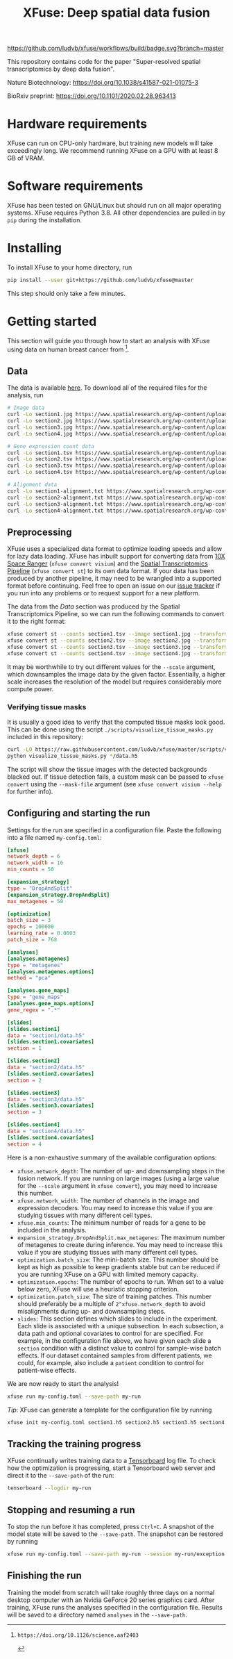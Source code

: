 #+TITLE: XFuse: Deep spatial data fusion

[[https://github.com/ludvb/xfuse/actions?query=workflow%3Abuild+branch%3Amaster][https://github.com/ludvb/xfuse/workflows/build/badge.svg?branch=master]]

This repository contains code for the paper "Super-resolved spatial transcriptomics by deep data fusion".

Nature Biotechnology: https://doi.org/10.1038/s41587-021-01075-3

BioRxiv preprint: https://doi.org/10.1101/2020.02.28.963413

* Hardware requirements

XFuse can run on CPU-only hardware, but training new models will take exceedingly long.
We recommend running XFuse on a GPU with at least 8 GB of VRAM.

* Software requirements

XFuse has been tested on GNU/Linux but should run on all major operating systems.
XFuse requires Python 3.8.
All other dependencies are pulled in by ~pip~ during the installation.

* Installing

To install XFuse to your home directory, run
#+BEGIN_SRC sh
pip install --user git+https://github.com/ludvb/xfuse@master
#+END_SRC
This step should only take a few minutes.

* Getting started

This section will guide you through how to start an analysis with XFuse using data on human breast cancer from [fn:1].

[fn:1]: https://doi.org/10.1126/science.aaf2403

** Data

The data is available [[https://www.spatialresearch.org/resources-published-datasets/doi-10-1126science-aaf2403/][here]].
To download all of the required files for the analysis, run
#+BEGIN_SRC sh
# Image data
curl -Lo section1.jpg https://www.spatialresearch.org/wp-content/uploads/2016/07/HE_layer1_BC.jpg
curl -Lo section2.jpg https://www.spatialresearch.org/wp-content/uploads/2016/07/HE_layer2_BC.jpg
curl -Lo section3.jpg https://www.spatialresearch.org/wp-content/uploads/2016/07/HE_layer3_BC.jpg
curl -Lo section4.jpg https://www.spatialresearch.org/wp-content/uploads/2016/07/HE_layer4_BC.jpg

# Gene expression count data
curl -Lo section1.tsv https://www.spatialresearch.org/wp-content/uploads/2016/07/Layer1_BC_count_matrix-1.tsv
curl -Lo section2.tsv https://www.spatialresearch.org/wp-content/uploads/2016/07/Layer2_BC_count_matrix-1.tsv
curl -Lo section3.tsv https://www.spatialresearch.org/wp-content/uploads/2016/07/Layer3_BC_count_matrix-1.tsv
curl -Lo section4.tsv https://www.spatialresearch.org/wp-content/uploads/2016/07/Layer4_BC_count_matrix-1.tsv

# Alignment data
curl -Lo section1-alignment.txt https://www.spatialresearch.org/wp-content/uploads/2016/07/Layer1_BC_transformation.txt
curl -Lo section2-alignment.txt https://www.spatialresearch.org/wp-content/uploads/2016/07/Layer2_BC_transformation.txt
curl -Lo section3-alignment.txt https://www.spatialresearch.org/wp-content/uploads/2016/07/Layer3_BC_transformation.txt
curl -Lo section4-alignment.txt https://www.spatialresearch.org/wp-content/uploads/2016/07/Layer4_BC_transformation.txt
#+END_SRC

** Preprocessing

XFuse uses a specialized data format to optimize loading speeds and allow for lazy data loading.
XFuse has inbuilt support for converting data from [[https://support.10xgenomics.com/spatial-gene-expression/software/pipelines/latest/installation][10X Space Ranger]] (~xfuse convert visium~) and the [[https://github.com/SpatialTranscriptomicsResearch/st_pipeline][Spatial Transcriptomics Pipeline]] (~xfuse convert st~) to its own data format.
If your data has been produced by another pipeline, it may need to be wrangled into a supported format before continuing.
Feel free to open an issue on our [[https://github.com/ludvb/xfuse/issues][issue tracker]] if you run into any problems or to request support for a new platform.

The data from the [[Data]] section was produced by the Spatial Transcriptomics Pipeline, so we can run the following commands to convert it to the right format:
#+BEGIN_SRC sh
xfuse convert st --counts section1.tsv --image section1.jpg --transformation-matrix section1-alignment.txt --scale 0.15 --save-path section1
xfuse convert st --counts section2.tsv --image section2.jpg --transformation-matrix section2-alignment.txt --scale 0.15 --save-path section2
xfuse convert st --counts section3.tsv --image section3.jpg --transformation-matrix section3-alignment.txt --scale 0.15 --save-path section3
xfuse convert st --counts section4.tsv --image section4.jpg --transformation-matrix section4-alignment.txt --scale 0.15 --save-path section4
#+END_SRC
It may be worthwhile to try out different values for the ~--scale~ argument, which downsamples the image data by the given factor.
Essentially, a higher scale increases the resolution of the model but requires considerably more compute power.

*** Verifying tissue masks

It is usually a good idea to verify that the computed tissue masks look good.
This can be done using the script ~./scripts/visualize_tissue_masks.py~ included in this repository:
#+BEGIN_SRC sh
curl -LO https://raw.githubusercontent.com/ludvb/xfuse/master/scripts/visualize_tissue_masks.py
python visualize_tissue_masks.py */data.h5
#+END_SRC
The script will show the tissue images with the detected backgrounds blacked out. If tissue detection fails, a custom mask can be passed to ~xfuse convert~ using the ~--mask-file~ argument (see ~xfuse convert visium --help~ for further info).

** Configuring and starting the run

Settings for the run are specified in a configuration file.
Paste the following into a file named ~my-config.toml~:
#+BEGIN_SRC toml
[xfuse]
network_depth = 6
network_width = 16
min_counts = 50

[expansion_strategy]
type = "DropAndSplit"
[expansion_strategy.DropAndSplit]
max_metagenes = 50

[optimization]
batch_size = 3
epochs = 100000
learning_rate = 0.0003
patch_size = 768

[analyses]
[analyses.metagenes]
type = "metagenes"
[analyses.metagenes.options]
method = "pca"

[analyses.gene_maps]
type = "gene_maps"
[analyses.gene_maps.options]
gene_regex = ".*"

[slides]
[slides.section1]
data = "section1/data.h5"
[slides.section1.covariates]
section = 1

[slides.section2]
data = "section2/data.h5"
[slides.section2.covariates]
section = 2

[slides.section3]
data = "section3/data.h5"
[slides.section3.covariates]
section = 3

[slides.section4]
data = "section4/data.h5"
[slides.section4.covariates]
section = 4
#+END_SRC

Here is a non-exhaustive summary of the available configuration options:
- ~xfuse.network_depth~: The number of up- and downsampling steps in the fusion network. If you are running on large images (using a large value for the ~--scale~ argument in ~xfuse convert~), you may need to increase this number.
- ~xfuse.network_width~: The number of channels in the image and expression decoders. You may need to increase this value if you are studying tissues with many different cell types.
- ~xfuse.min_counts~: The minimum number of reads for a gene to be included in the analysis.
- ~expansion_strategy.DropAndSplit.max_metagenes~: The maximum number of metagenes to create during inference. You may need to increase this value if you are studying tissues with many different cell types.
- ~optimization.batch_size~: The mini-batch size. This number should be kept as high as possible to keep gradients stable but can be reduced if you are running XFuse on a GPU with limited memory capacity.
- ~optimization.epochs~: The number of epochs to run. When set to a value below zero, XFuse will use a heuristic stopping criterion.
- ~optimization.patch_size~: The size of training patches. This number should preferably be a multiple of ~2^xfuse.network_depth~ to avoid misalignments during up- and downsampling steps.
- ~slides~: This section defines which slides to include in the experiment. Each slide is associated with a unique subsection. In each subsection, a data path and optional covariates to control for are specified. For example, in the configuration file above, we have given each slide a ~section~ condition with a distinct value to control for sample-wise batch effects. If our dataset contained samples from different patients, we could, for example, also include a ~patient~ condition to control for patient-wise effects.

We are now ready to start the analysis!
#+BEGIN_SRC sh
xfuse run my-config.toml --save-path my-run
#+END_SRC

/Tip/: XFuse can generate a template for the configuration file by running
#+BEGIN_SRC sh
xfuse init my-config.toml section1.h5 section2.h5 section3.h5 section4.h5
#+END_SRC

** Tracking the training progress

XFuse continually writes training data to a [[https://github.com/tensorflow/tensorboard][Tensorboard]] log file.
To check how the optimization is progressing, start a Tensorboard web server and direct it to the ~--save-path~ of the run:
#+BEGIN_SRC sh
tensorboard --logdir my-run
#+END_SRC

** Stopping and resuming a run

To stop the run before it has completed, press ~Ctrl+C~.
A snapshot of the model state will be saved to the ~--save-path~.
The snapshot can be restored by running
#+BEGIN_SRC sh
xfuse run my-config.toml --save-path my-run --session my-run/exception.session
#+END_SRC

** Finishing the run

Training the model from scratch will take roughly three days on a normal desktop computer with an Nvidia GeForce 20 series graphics card.
After training, XFuse runs the analyses specified in the configuration file.
Results will be saved to a directory named ~analyses~ in the ~--save-path~.
